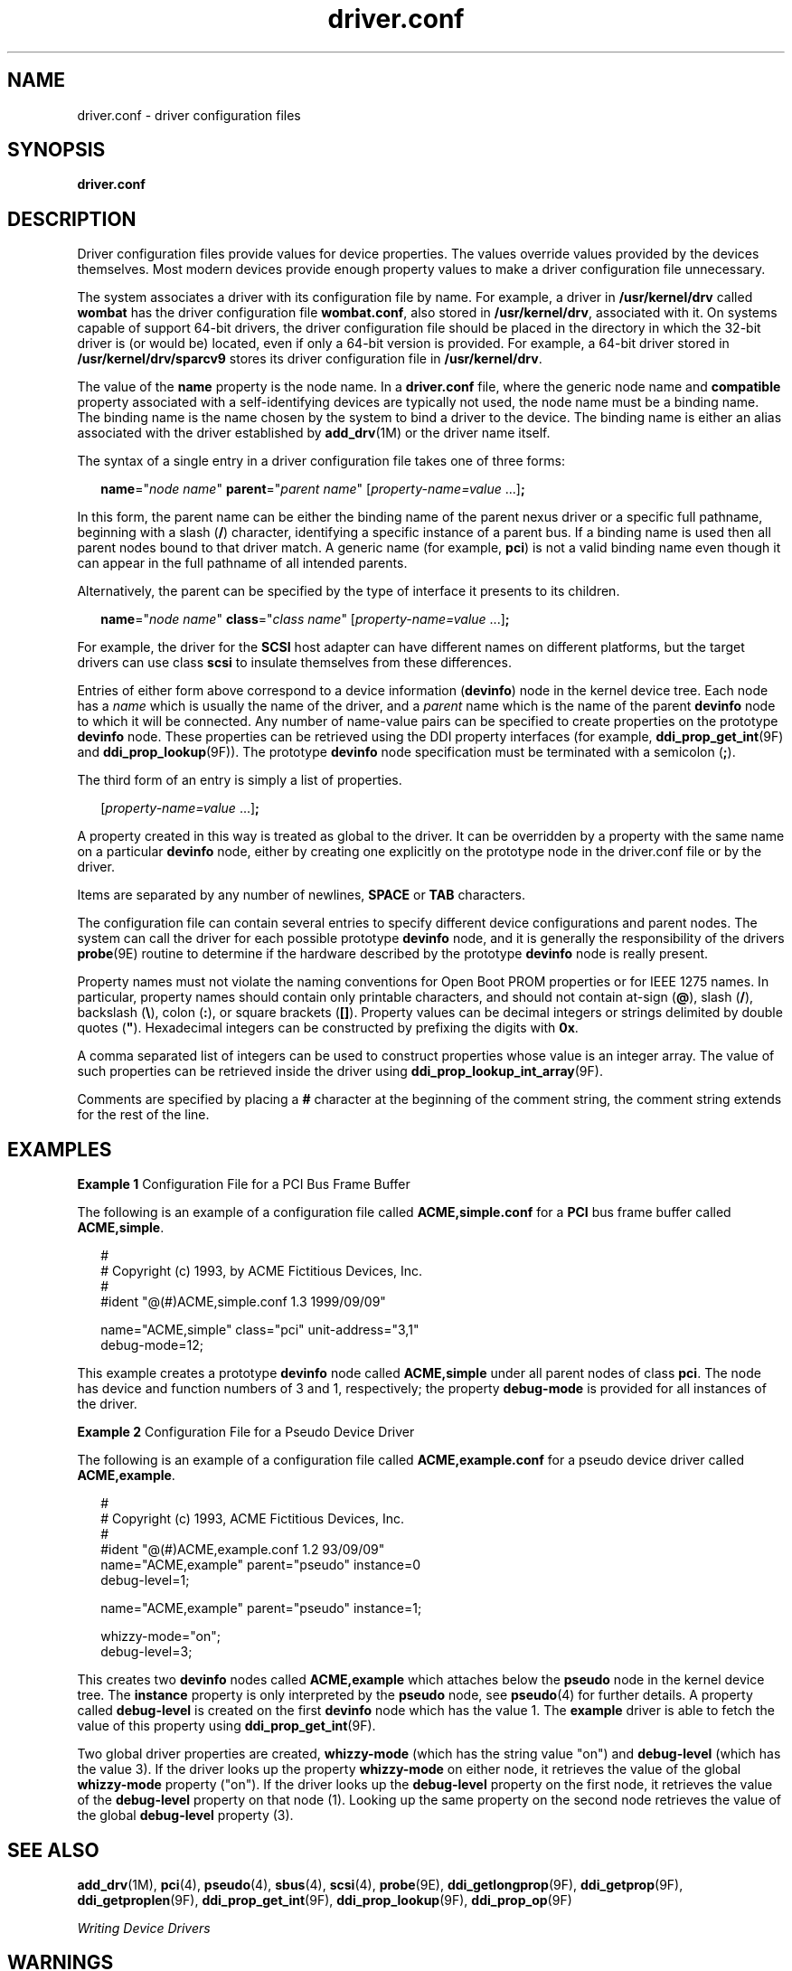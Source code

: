 '\" te
.\" Copyright (c) 2005, Sun Microsystems, Inc. All Rights Reserved
.\" Copyright (c) 2012-2013, J. Schilling
.\" Copyright (c) 2013, Andreas Roehler
.\" CDDL HEADER START
.\"
.\" The contents of this file are subject to the terms of the
.\" Common Development and Distribution License ("CDDL"), version 1.0.
.\" You may only use this file in accordance with the terms of version
.\" 1.0 of the CDDL.
.\"
.\" A full copy of the text of the CDDL should have accompanied this
.\" source.  A copy of the CDDL is also available via the Internet at
.\" http://www.opensource.org/licenses/cddl1.txt
.\"
.\" When distributing Covered Code, include this CDDL HEADER in each
.\" file and include the License file at usr/src/OPENSOLARIS.LICENSE.
.\" If applicable, add the following below this CDDL HEADER, with the
.\" fields enclosed by brackets "[]" replaced with your own identifying
.\" information: Portions Copyright [yyyy] [name of copyright owner]
.\"
.\" CDDL HEADER END
.TH driver.conf 4 "5 Jan 2007" "SunOS 5.11" "File Formats"
.SH NAME
driver.conf \- driver configuration files
.SH SYNOPSIS
.LP
.nf
\fBdriver.conf\fR
.fi

.SH DESCRIPTION
.sp
.LP
Driver configuration files provide values for device properties. The values
override values provided by the devices themselves. Most modern devices
provide enough property values to make a driver configuration file
unnecessary.
.sp
.LP
The system associates a driver with its configuration file by name. For
example, a driver in
.B /usr/kernel/drv
called
.B wombat
has the
driver configuration file
.BR wombat.conf ,
also stored in
.BR /usr/kernel/drv ,
associated with it. On systems capable of support
64-bit drivers, the driver configuration file should be placed in the
directory in which the 32-bit driver is (or would be) located, even if only
a 64-bit version is provided. For example, a 64-bit driver stored in
.B /usr/kernel/drv/sparcv9
stores its driver configuration file in
.BR /usr/kernel/drv .
.sp
.LP
The value of the
.B name
property is the node name. In a
.B driver.conf
file, where the generic node name and
.B compatible
property associated with a self-identifying devices are typically not used,
the node name must be a binding name. The binding name is the name chosen by
the system to bind a driver to the device. The binding name is either an
alias associated with the driver established by
.BR add_drv "(1M) or the"
driver name itself.
.sp
.LP
The syntax of a single entry in a driver configuration file takes one of
three forms:
.sp
.in +2
.nf
\fBname\fR="\fInode name\fR" \fBparent\fR="\fIparent name\fR" [\fIproperty-name=value\fR .\|.\|.]\fB;\fR
.fi
.in -2

.sp
.LP
In this form, the parent name can be either the binding name of the parent
nexus driver or a specific full pathname, beginning with a slash
.RB ( / )
character, identifying a specific instance of a parent bus. If a binding
name is used then all parent nodes bound to that driver match. A generic
name (for example,
.BR pci )
is not a valid binding name even though it can
appear in the full pathname of all intended parents.
.sp
.LP
Alternatively, the parent can be specified by the type of interface it
presents to its children.
.sp
.in +2
.nf
\fBname\fR="\fInode name\fR" \fBclass\fR="\fIclass name\fR" [\fIproperty-name=value\fR .\|.\|.]\fB;\fR
.fi
.in -2

.sp
.LP
For example, the driver for the
.B SCSI
host adapter can have different
names on different platforms, but the target drivers can use class
.B scsi
to insulate themselves from these differences.
.sp
.LP
Entries of either form above correspond to a device information
.RB ( devinfo )
node in the kernel device tree. Each node has a
.I
name
which is usually the name of the driver, and a
.I parent
name which is
the name of the parent
.B devinfo
node to which it will be connected. Any
number of name-value pairs can be specified to create properties on the
prototype
.B devinfo
node. These properties can be retrieved using the
DDI property interfaces (for example,
.BR ddi_prop_get_int (9F)
and
.BR ddi_prop_lookup (9F)).
The prototype
.B devinfo
node specification
must be terminated with a semicolon
.RB ( ; ).
.sp
.LP
The third form of an entry is simply a list of properties.
.sp
.in +2
.nf
[\fIproperty-name=value\fR .\|.\|.]\fB;\fR
.fi
.in -2
.sp

.sp
.LP
A property created in this way is treated as global to the driver. It can
be overridden by a property with the same name on a particular
.B devinfo
node, either by creating one explicitly on the prototype node in the
driver.conf file or by the driver.
.sp
.LP
Items are separated by any number of newlines,
.B SPACE
or
.BR TAB
characters.
.sp
.LP
The configuration file can contain several entries to specify different
device configurations and parent nodes. The system can call the driver for
each possible prototype
.B devinfo
node, and it is generally the
responsibility of the drivers
.BR probe (9E)
routine to determine if the
hardware described by the prototype
.B devinfo
node is really present.
.sp
.LP
Property names must not violate the naming conventions for Open Boot PROM
properties or for IEEE 1275 names. In particular, property names should
contain only printable characters, and should not contain at-sign
.RB ( @ ),
slash
.RB ( / ),
backslash
.RB ( \e ),
colon
.RB ( : ),
or square brackets
.RB ( [] ).
Property values can be decimal integers or strings delimited by
double quotes (\fB"\fR). Hexadecimal integers can be constructed by
prefixing the digits with
.BR 0x .
.sp
.LP
A comma separated list of integers can be used to construct properties
whose value is an integer array. The value of such properties can be
retrieved inside the driver using
.BR ddi_prop_lookup_int_array (9F).
.sp
.LP
Comments are specified by placing a
.B #
character at the beginning of
the comment string, the comment string extends for the rest of the line.
.SH EXAMPLES
.LP
.B Example 1
Configuration File for a PCI Bus Frame Buffer
.sp
.LP
The following is an example of a configuration file called
.B ACME,simple.conf
for a
.B PCI
bus frame buffer called
.BR ACME,simple .

.sp
.in +2
.nf
#
# Copyright (c) 1993, by ACME Fictitious Devices, Inc.
#
#ident  "@(#)ACME,simple.conf   1.3     1999/09/09"

name="ACME,simple" class="pci" unit-address="3,1"
        debug-mode=12;
.fi
.in -2

.sp
.LP
This example creates a prototype
.B devinfo
node called
.B ACME,simple
under all parent nodes of class
.BR pci .
The node has
device and function numbers of 3 and 1, respectively; the property
.B debug-mode
is provided for all instances of the driver.

.LP
.B Example 2
Configuration File for a Pseudo Device Driver
.sp
.LP
The following is an example of a configuration file called
.B ACME,example.conf
for a pseudo device driver called
.BR ACME,example .

.sp
.in +2
.nf
#
# Copyright (c) 1993, ACME Fictitious Devices, Inc.
#
#ident  "@(#)ACME,example.conf  1.2   93/09/09"
name="ACME,example" parent="pseudo" instance=0
    debug-level=1;

name="ACME,example" parent="pseudo" instance=1;

whizzy-mode="on";
debug-level=3;
.fi
.in -2

.sp
.LP
This creates two
.B devinfo
nodes called
.B ACME,example
which
attaches below the
.B pseudo
node in the kernel device tree. The
.B instance
property is only interpreted by the
.B pseudo
node, see
.BR pseudo (4)
for further details. A property called
.B debug-level
is
created on the first
.B devinfo
node which has the value 1. The
.B example
driver is able to fetch the value of this property using
.BR ddi_prop_get_int (9F).

.sp
.LP
Two global driver properties are created,
.B whizzy-mode
(which has the
string value "on") and
.B debug-level
(which has the value 3). If the
driver looks up the property
.B whizzy-mode
on either node, it retrieves
the value of the global
.B
whizzy-mode
property ("on"). If the driver
looks up the
.B debug-level
property on the first node, it retrieves the
value of the
.B debug-level
property on that node (1). Looking up the
same property on the second node retrieves the value of the global
.B debug-level
property (3).

.SH SEE ALSO
.sp
.LP
.BR add_drv (1M),
.BR pci (4),
.BR pseudo (4),
.BR sbus (4),
.BR scsi (4),
.BR probe (9E),
.BR ddi_getlongprop (9F),
.BR ddi_getprop (9F),
.BR ddi_getproplen (9F),
.BR ddi_prop_get_int (9F),
.BR ddi_prop_lookup (9F),
.BR ddi_prop_op (9F)
.sp
.LP
.I Writing Device Drivers
.SH WARNINGS
.sp
.LP
To avoid namespace collisions between multiple driver vendors, it is
strongly recommended that the
.I name
property of the driver should begin
with a vendor-unique string. A reasonably compact and unique choice is the
vendor over-the-counter stock symbol.
.SH NOTES
.sp
.LP
The
.BR update_drv "(1M) command should be used to prompt the kernel to"
reread
.B driver.conf
files. Using
.BR modunload (1M)
to update
.B driver.conf
continues to work in release 9 of the Solaris operating
environment, but the behavior will change in a future release.
